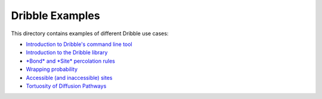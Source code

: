 ========================================================================
                             Dribble Examples
========================================================================

This directory contains examples of different Dribble use cases:

- `Introduction to Dribble's command line tool <./00-Command-Line-Usage/example00.ipynb>`_
- `Introduction to the Dribble library <./01-Basic-Library-Usage/example01.ipynb>`_
- `*Bond* and *Site* percolation rules <./02-Percolation-Rules/example02.ipynb>`_
- `Wrapping probability <./03-Wrapping-Probability/example03.ipynb>`_
- `Accessible (and inaccessible) sites <./04-Accessible-Sites/example04.ipynb>`_
- `Tortuosity of Diffusion Pathways <./05-Tortuosity/example05.ipynb>`_
